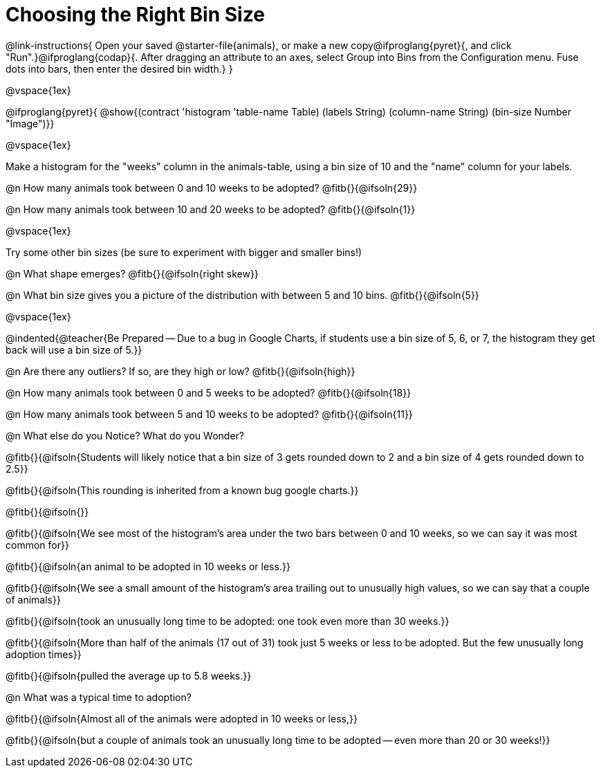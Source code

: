 = Choosing the Right Bin Size

@link-instructions{
Open your saved @starter-file{animals}, or make a new copy@ifproglang{pyret}{, and click "Run".}@ifproglang{codap}{. After dragging an attribute to an axes, select Group into Bins from the Configuration menu. Fuse dots into bars, then enter the desired bin width.}
}

@vspace{1ex}

@ifproglang{pyret}{
@show{(contract 'histogram '((table-name Table) (labels String) (column-name String) (bin-size Number)) "Image")}}

@vspace{1ex}

Make a histogram for the "weeks" column in the animals-table, using a bin size of 10 and the "name" column for your labels.

@n How many animals took between 0 and 10 weeks to be adopted? @fitb{}{@ifsoln{29}}

@n How many animals took between 10 and 20 weeks to be adopted? @fitb{}{@ifsoln{1}}

@vspace{1ex}

Try some other bin sizes (be sure to experiment with bigger and smaller bins!)

@n What shape emerges? @fitb{}{@ifsoln{right skew}}

@n What bin size gives you a picture of the distribution with between 5 and 10 bins. @fitb{}{@ifsoln{5}}

@vspace{1ex}

@indented{@teacher{Be Prepared -- Due to a bug in Google Charts, if students use a bin size of 5, 6, or 7, the histogram they get back will use a bin size of 5.}}

@n Are there any outliers? If so, are they high or low? @fitb{}{@ifsoln{high}}

@n How many animals took between 0 and 5 weeks to be adopted? @fitb{}{@ifsoln{18}}

@n How many animals took between 5 and 10 weeks to be adopted? @fitb{}{@ifsoln{11}}

@n What else do you Notice? What do you Wonder?

@fitb{}{@ifsoln{Students will likely notice that a bin size of 3 gets rounded down to 2 and a bin size of 4 gets rounded down to 2.5}}

@fitb{}{@ifsoln{This rounding is inherited from a known bug google charts.}}

@fitb{}{@ifsoln{}}

@fitb{}{@ifsoln{We see most of the histogram’s area under the two bars between 0 and 10 weeks, so we can say it was most common for}}

@fitb{}{@ifsoln{an animal to be adopted in 10 weeks or less.}}

@fitb{}{@ifsoln{We see a small amount of the histogram’s area trailing out to unusually high values, so we can say that a couple of animals}}

@fitb{}{@ifsoln{took an unusually long time to be adopted: one took even more than 30 weeks.}}

@fitb{}{@ifsoln{More than half of the animals (17 out of 31) took just 5 weeks or less to be adopted. But the few unusually long adoption times}}

@fitb{}{@ifsoln{pulled the average up to 5.8 weeks.}}

@n What was a typical time to adoption?

@fitb{}{@ifsoln{Almost all of the animals were adopted in 10 weeks or less,}}

@fitb{}{@ifsoln{but a couple of animals took an unusually long time to be adopted -- even more than 20 or 30 weeks!}}
